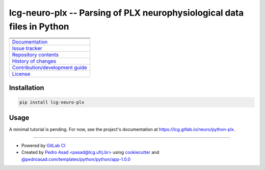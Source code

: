 lcg-neuro-plx -- Parsing of PLX neurophysiological data files in Python
=======================================================================

+-----------------------------------------------------------------------------------------------------------+
| |badge-python-version| |badge-version|                                                                    | 
+-----------------------------------------------------------------------------------------------------------+
| |badge-license| |badge-python-style|                                                                      |
+-----------------------------------------------------------------------------------------------------------+
| |badge-pipeline| |badge-security| |badge-codecov|                                                         |
+-----------------------------------------------------------------------------------------------------------+
| `Documentation <https://lcg.gitlab.io/neuro/python-plx>`__                                                |
+-----------------------------------------------------------------------------------------------------------+
| `Issue tracker <https://gitlab.com/lcg/neuro/python-plx/issues>`__                                        |
+-----------------------------------------------------------------------------------------------------------+
| `Repository contents <https://gitlab.com/lcg/neuro/python-plx/blob/master/MANIFEST.rst>`__                |
+-----------------------------------------------------------------------------------------------------------+
| `History of changes <https://gitlab.com/lcg/neuro/python-plx/blob/master/CHANGELOG.rst>`__                |
+-----------------------------------------------------------------------------------------------------------+
| `Contribution/development guide <https://gitlab.com/lcg/neuro/python-plx/blob/master/CONTRIBUTING.rst>`__ |
+-----------------------------------------------------------------------------------------------------------+
| `License <https://gitlab.com/lcg/neuro/python-plx/blob/master/LICENSE.txt>`__                             |
+-----------------------------------------------------------------------------------------------------------+


Installation
------------

.. code:: bash

    pip install lcg-neuro-plx


Usage
-----

A minimal tutorial is pending.
For now, see the project's documentation at https://lcg.gitlab.io/neuro/python-plx.

--------------

- Powered by `GitLab CI <https://docs.gitlab.com/ee/ci>`__
- Created by `Pedro Asad <pasad@lcg.ufrj.br> <mailto:pasad@lcg.ufrj.br>`__
  using `cookiecutter <http://cookiecutter.readthedocs.io/>`__
  and `@pedroasad.com/templates/python/python/app-1.0.0 <https://gitlab.com/pedroasad.com/templates/python/python-app/tags/1.0.0>`__

.. |badge-python-version| image:: https://img.shields.io/badge/Python-%E2%89%A53.6-blue.svg
   :target: https://docs.python.org/3.6

.. |badge-version| image:: https://img.shields.io/badge/version-0.2.0%20-orange.svg
   :target: https://test.pypi.org/project/lcg-neuro-plx/0.2.0/

.. |badge-license| image:: https://img.shields.io/badge/license-MIT-blue.svg
   :target: https://opensource.org/licenses/MIT

.. |badge-python-style| image:: https://img.shields.io/badge/code%20style-Black-black.svg
   :target: https://pypi.org/project/black/

.. |badge-pipeline| image:: https://gitlab.com/lcg/neuro/python-plx/badges/master/pipeline.svg
   :target: https://gitlab.com/lcg/neuro/python-plx

.. |badge-security| image:: https://img.shields.io/badge/security-Check%20here!-yellow.svg
   :target: https://gitlab.com/lcg/neuro/python-plx/security

.. |badge-codecov| image:: https://codecov.io/gl/lcg:neuro/python-plx/branch/master/graph/badge.svg
   :target: https://codecov.io/gl/lcg:neuro/python-plx
